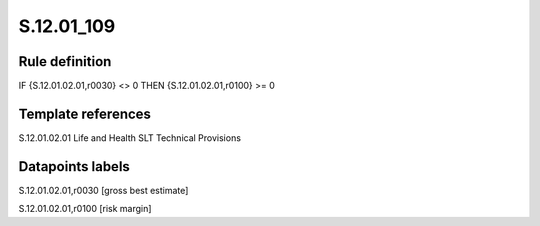 ===========
S.12.01_109
===========

Rule definition
---------------

IF {S.12.01.02.01,r0030} <> 0 THEN {S.12.01.02.01,r0100} >= 0


Template references
-------------------

S.12.01.02.01 Life and Health SLT Technical Provisions


Datapoints labels
-----------------

S.12.01.02.01,r0030 [gross best estimate]

S.12.01.02.01,r0100 [risk margin]



